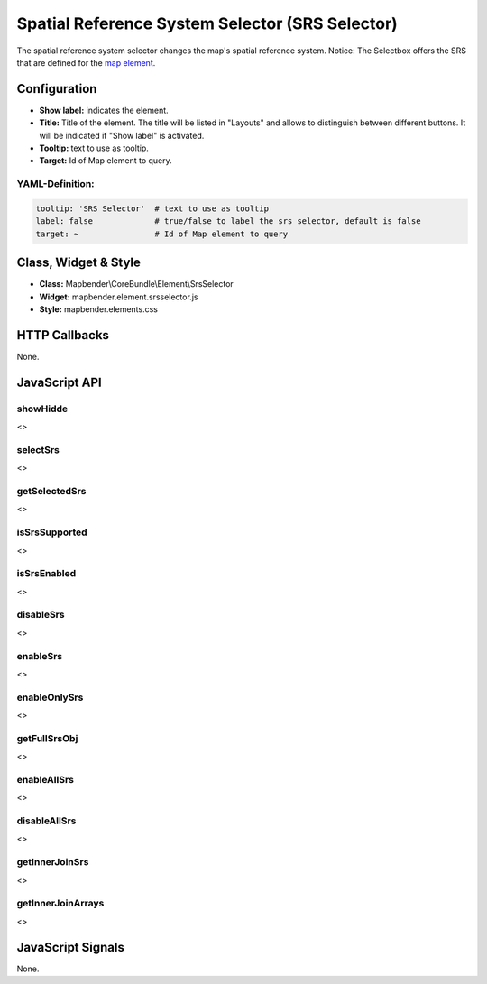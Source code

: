 .. _srs_selector:

Spatial Reference System Selector (SRS Selector)
********************************************************

The spatial reference system selector changes the map's spatial reference system.
Notice: The Selectbox offers the SRS that are defined for the `map element <../elements/map.html>`_.


.. image:: ../../../figures/de/srs_selector.png
     :scale: 100

Configuration
=============

.. image:: ../../../figures/srs_selector_configuration.png
     :scale: 80

* **Show label:** indicates the element.
* **Title:** Title of the element. The title will be listed in "Layouts" and allows to distinguish between different buttons. It will be indicated if "Show label" is activated.
* **Tooltip:** text to use as tooltip.
* **Target:** Id of Map element to query.

YAML-Definition:
----------------

.. code-block:: yaml

   tooltip: 'SRS Selector'  # text to use as tooltip
   label: false             # true/false to label the srs selector, default is false
   target: ~                # Id of Map element to query

Class, Widget & Style
=====================

* **Class:** Mapbender\\CoreBundle\\Element\\SrsSelector
* **Widget:** mapbender.element.srsselector.js
* **Style:** mapbender.elements.css

HTTP Callbacks
==============

None.

JavaScript API
==============

showHidde
---------
<>

selectSrs
----------
<>

getSelectedSrs
----------------
<>

isSrsSupported
----------------
<>

isSrsEnabled
----------------
<>

disableSrs
----------------
<>

enableSrs
----------------
<>

enableOnlySrs
--------------------
<>

getFullSrsObj
--------------------
<>

enableAllSrs
----------------
<>

disableAllSrs
----------------
<>

getInnerJoinSrs
----------------
<>

getInnerJoinArrays
----------------------
<>

JavaScript Signals
==================

None.
